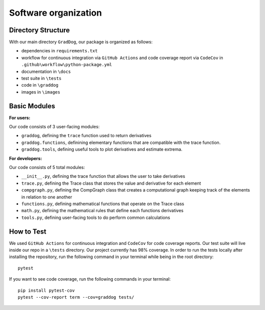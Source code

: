 Software organization
=====================

Directory Structure
-------------------

With our main directory ``GradDog``, our package is organized as follows:

* dependencies in ``requirements.txt``
* workflow for continuous integration via ``GitHub Actions`` and code coverage report via ``CodeCov`` in ``.github\workflow\python-package.yml``
* documentation in ``\docs``
* test suite in ``\tests``
* code in ``\graddog``
* images in ``\images``

Basic Modules
-------------

**For users:**
    
Our code consists of 3 user-facing modules: 

* ``graddog``, defining the ``trace`` function used to return derivatives
* ``graddog.functions``, definining elementary functions that are compatible with the trace function.
* ``graddog.tools``, defining useful tools to plot derivatives and estimate extrema.
    
**For developers:**

Our code consists of 5 total modules:

* ``__init__.py``, defining the trace function that allows the user to take derivatives
* ``trace.py``, defining the Trace class that stores the value and derivative for each element
* ``compgraph.py``, defining the CompGraph class that creates a computational graph keeping track of the elements in relation to one another
* ``functions.py``, defining mathematical functions that operate on the Trace class 
* ``math.py``, defining the mathematical rules that define each functions derivatives
* ``tools.py``, defining user-facing tools to do perform common calculations

How to Test
------------

We used ``GitHub Actions`` for continuous integration and ``CodeCov`` for code coverage reports. Our test suite will live inside our repo in a ``\tests`` directory. Our project currently has 98% coverage. In order to run the tests locally after installing the repository, run the following command in your terminal while being in the root directory::

    pytest 

If you want to see code coverage, run the following commands in your terminal::
    
    pip install pytest-cov
    pytest --cov-report term --cov=graddog tests/
    
    
    
